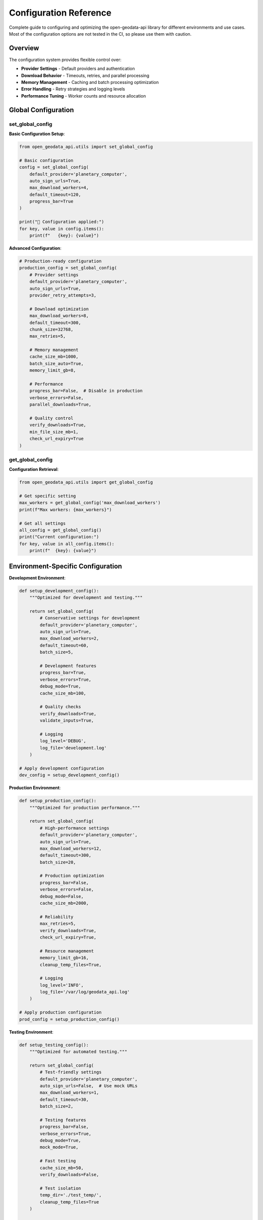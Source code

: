 Configuration Reference
=======================

Complete guide to configuring and optimizing the open-geodata-api library for different environments and use cases. Most of the configuration options are not tested in the CI, so please use them with caution.

Overview
--------

The configuration system provides flexible control over:

- **Provider Settings** - Default providers and authentication
- **Download Behavior** - Timeouts, retries, and parallel processing
- **Memory Management** - Caching and batch processing optimization
- **Error Handling** - Retry strategies and logging levels
- **Performance Tuning** - Worker counts and resource allocation

Global Configuration
--------------------

set_global_config
~~~~~~~~~~~~~~~~~~

.. py:function:: set_global_config(**config_params)

   Set global configuration parameters for the library.

   :param config_params: Configuration parameters to set
   :type config_params: various types
   :returns: Updated configuration dictionary
   :rtype: dict

**Basic Configuration Setup**:

.. code-block:: python

    from open_geodata_api.utils import set_global_config
    
    # Basic configuration
    config = set_global_config(
        default_provider='planetary_computer',
        auto_sign_urls=True,
        max_download_workers=4,
        default_timeout=120,
        progress_bar=True
    )
    
    print("🔧 Configuration applied:")
    for key, value in config.items():
        print(f"   {key}: {value}")

**Advanced Configuration**:

.. code-block:: python

    # Production-ready configuration
    production_config = set_global_config(
        # Provider settings
        default_provider='planetary_computer',
        auto_sign_urls=True,
        provider_retry_attempts=3,
        
        # Download optimization
        max_download_workers=8,
        default_timeout=300,
        chunk_size=32768,
        max_retries=5,
        
        # Memory management
        cache_size_mb=1000,
        batch_size_auto=True,
        memory_limit_gb=8,
        
        # Performance
        progress_bar=False,  # Disable in production
        verbose_errors=False,
        parallel_downloads=True,
        
        # Quality control
        verify_downloads=True,
        min_file_size_mb=1,
        check_url_expiry=True
    )

get_global_config
~~~~~~~~~~~~~~~~~

.. py:function:: get_global_config(key=None)

   Get global configuration parameters.

   :param key: Specific configuration key (None for all)
   :type key: str or None
   :returns: Configuration value or full configuration
   :rtype: any or dict

**Configuration Retrieval**:

.. code-block:: python

    from open_geodata_api.utils import get_global_config
    
    # Get specific setting
    max_workers = get_global_config('max_download_workers')
    print(f"Max workers: {max_workers}")
    
    # Get all settings
    all_config = get_global_config()
    print("Current configuration:")
    for key, value in all_config.items():
        print(f"  {key}: {value}")

Environment-Specific Configuration
----------------------------------

**Development Environment**:

.. code-block:: python

    def setup_development_config():
        """Optimized for development and testing."""
        
        return set_global_config(
            # Conservative settings for development
            default_provider='planetary_computer',
            auto_sign_urls=True,
            max_download_workers=2,
            default_timeout=60,
            batch_size=5,
            
            # Development features
            progress_bar=True,
            verbose_errors=True,
            debug_mode=True,
            cache_size_mb=100,
            
            # Quality checks
            verify_downloads=True,
            validate_inputs=True,
            
            # Logging
            log_level='DEBUG',
            log_file='development.log'
        )
    
    # Apply development configuration
    dev_config = setup_development_config()

**Production Environment**:

.. code-block:: python

    def setup_production_config():
        """Optimized for production performance."""
        
        return set_global_config(
            # High-performance settings
            default_provider='planetary_computer',
            auto_sign_urls=True,
            max_download_workers=12,
            default_timeout=300,
            batch_size=20,
            
            # Production optimization
            progress_bar=False,
            verbose_errors=False,
            debug_mode=False,
            cache_size_mb=2000,
            
            # Reliability
            max_retries=5,
            verify_downloads=True,
            check_url_expiry=True,
            
            # Resource management
            memory_limit_gb=16,
            cleanup_temp_files=True,
            
            # Logging
            log_level='INFO',
            log_file='/var/log/geodata_api.log'
        )
    
    # Apply production configuration
    prod_config = setup_production_config()

**Testing Environment**:

.. code-block:: python

    def setup_testing_config():
        """Optimized for automated testing."""
        
        return set_global_config(
            # Test-friendly settings
            default_provider='planetary_computer',
            auto_sign_urls=False,  # Use mock URLs
            max_download_workers=1,
            default_timeout=30,
            batch_size=2,
            
            # Testing features
            progress_bar=False,
            verbose_errors=True,
            debug_mode=True,
            mock_mode=True,
            
            # Fast testing
            cache_size_mb=50,
            verify_downloads=False,
            
            # Test isolation
            temp_dir='./test_temp/',
            cleanup_temp_files=True
        )
    
    # Apply testing configuration
    test_config = setup_testing_config()

Performance Optimization
------------------------

optimize_for_large_datasets
~~~~~~~~~~~~~~~~~~~~~~~~~~~~

.. py:function:: optimize_for_large_datasets(dataset_size_gb, available_memory_gb)

   Optimize library settings for large dataset processing.

   :param dataset_size_gb: Expected dataset size in GB
   :type dataset_size_gb: float
   :param available_memory_gb: Available system memory in GB
   :type available_memory_gb: float
   :returns: Optimized configuration recommendations
   :rtype: dict

**Automatic Optimization**:

.. code-block:: python

    from open_geodata_api.utils import optimize_for_large_datasets
    
    # Optimize for 100GB dataset with 32GB RAM
    optimization = optimize_for_large_datasets(
        dataset_size_gb=100.0,
        available_memory_gb=32.0
    )
    
    print("🚀 Optimization recommendations:")
    print(f"   Batch size: {optimization['batch_size']} items")
    print(f"   Max workers: {optimization['max_workers']}")
    print(f"   Memory per worker: {optimization['memory_per_worker_mb']} MB")
    print(f"   Processing strategy: {optimization['strategy']}")
    
    # Apply optimizations
    optimized_config = set_global_config(**optimization['config'])

**Manual Performance Tuning**:

.. code-block:: python

    def tune_for_performance(system_specs):
        """Manual performance tuning based on system specs."""
        
        cpu_cores = system_specs['cpu_cores']
        ram_gb = system_specs['ram_gb']
        storage_type = system_specs['storage_type']  # 'ssd' or 'hdd'
        
        # Calculate optimal settings
        if storage_type == 'ssd':
            max_workers = min(cpu_cores * 2, 16)
            chunk_size = 65536  # 64KB for SSD
        else:
            max_workers = min(cpu_cores, 8)
            chunk_size = 32768  # 32KB for HDD
        
        batch_size = max(5, min(ram_gb // 2, 50))
        
        return set_global_config(
            max_download_workers=max_workers,
            chunk_size=chunk_size,
            batch_size=batch_size,
            memory_limit_gb=ram_gb * 0.8,  # Use 80% of RAM
            cache_size_mb=min(ram_gb * 100, 4000)  # Up to 4GB cache
        )
    
    # Example system specifications
    my_system = {
        'cpu_cores': 8,
        'ram_gb': 16,
        'storage_type': 'ssd'
    }
    
    performance_config = tune_for_performance(my_system)

Configuration Profiles
----------------------

**Complete Configuration Profiles**:

.. code-block:: python

    class ConfigurationProfiles:
        """Pre-defined configuration profiles for common use cases."""
        
        @staticmethod
        def minimal():
            """Minimal resource usage configuration."""
            return set_global_config(
                max_download_workers=1,
                default_timeout=30,
                batch_size=1,
                cache_size_mb=50,
                progress_bar=False,
                verify_downloads=False
            )
        
        @staticmethod
        def balanced():
            """Balanced performance and resource usage."""
            return set_global_config(
                max_download_workers=4,
                default_timeout=120,
                batch_size=10,
                cache_size_mb=500,
                progress_bar=True,
                verify_downloads=True,
                max_retries=3
            )
        
        @staticmethod
        def high_performance():
            """Maximum performance configuration."""
            return set_global_config(
                max_download_workers=12,
                default_timeout=300,
                batch_size=25,
                cache_size_mb=2000,
                progress_bar=False,
                parallel_downloads=True,
                max_retries=5,
                chunk_size=65536
            )
        
        @staticmethod
        def research():
            """Configuration optimized for research workflows."""
            return set_global_config(
                max_download_workers=6,
                default_timeout=180,
                batch_size=15,
                cache_size_mb=1000,
                progress_bar=True,
                verify_downloads=True,
                verbose_errors=True,
                quality_checks=True,
                preserve_metadata=True
            )
    
    # Use predefined profiles
    ConfigurationProfiles.balanced()
    print("Applied balanced configuration profile")

Dynamic Configuration
---------------------

**Runtime Configuration Adjustment**:

.. code-block:: python

    def adaptive_configuration_manager():
        """Automatically adjust configuration based on runtime conditions."""
        
        import psutil
        import time
        
        def monitor_and_adjust():
            # Get current system status
            cpu_percent = psutil.cpu_percent(interval=1)
            memory_percent = psutil.virtual_memory().percent
            
            current_config = get_global_config()
            new_config = current_config.copy()
            
            # Adjust based on system load
            if cpu_percent > 80:
                # High CPU usage - reduce workers
                new_config['max_download_workers'] = max(1, current_config.get('max_download_workers', 4) - 1)
                print(f"🔧 Reduced workers due to high CPU: {new_config['max_download_workers']}")
            
            elif cpu_percent < 30:
                # Low CPU usage - can increase workers
                new_config['max_download_workers'] = min(8, current_config.get('max_download_workers', 4) + 1)
                print(f"🔧 Increased workers due to low CPU: {new_config['max_download_workers']}")
            
            if memory_percent > 85:
                # High memory usage - reduce batch size
                new_config['batch_size'] = max(1, current_config.get('batch_size', 10) // 2)
                print(f"🔧 Reduced batch size due to high memory: {new_config['batch_size']}")
            
            # Apply adjustments
            if new_config != current_config:
                set_global_config(**new_config)
        
        return monitor_and_adjust
    
    # Use adaptive configuration
    adaptive_monitor = adaptive_configuration_manager()
    adaptive_monitor()  # Call periodically during processing

Configuration Validation
------------------------

**Configuration Validation Examples**:

.. code-block:: python

    def validate_configuration(config=None):
        """Validate configuration parameters."""
        
        if config is None:
            config = get_global_config()
        
        validation_results = {
            'valid': True,
            'warnings': [],
            'errors': [],
            'recommendations': []
        }
        
        # Validate worker count
        max_workers = config.get('max_download_workers', 4)
        if max_workers > 16:
            validation_results['warnings'].append(
                f"High worker count ({max_workers}) may cause rate limiting"
            )
        elif max_workers < 1:
            validation_results['errors'].append("Worker count must be at least 1")
            validation_results['valid'] = False
        
        # Validate timeout
        timeout = config.get('default_timeout', 120)
        if timeout < 30:
            validation_results['warnings'].append(
                f"Short timeout ({timeout}s) may cause download failures"
            )
        elif timeout > 600:
            validation_results['recommendations'].append(
                f"Very long timeout ({timeout}s) - consider shorter value"
            )
        
        # Validate memory settings
        cache_size = config.get('cache_size_mb', 500)
        if cache_size > 4000:
            validation_results['warnings'].append(
                f"Large cache size ({cache_size}MB) may consume significant memory"
            )
        
        # Check for conflicting settings
        if config.get('progress_bar', True) and config.get('debug_mode', False):
            validation_results['warnings'].append(
                "Progress bar and debug mode may interfere with output"
            )
        
        return validation_results
    
    # Validate current configuration
    validation = validate_configuration()
    
    if validation['valid']:
        print("✅ Configuration is valid")
    else:
        print("❌ Configuration has errors:")
        for error in validation['errors']:
            print(f"   - {error}")
    
    if validation['warnings']:
        print("⚠️ Warnings:")
        for warning in validation['warnings']:
            print(f"   - {warning}")

Configuration Persistence
-------------------------

**Save and Load Configuration**:

.. code-block:: python

    import json
    import os
    from pathlib import Path
    
    def save_configuration(config_name="default", config_dir="~/.geodata_api/"):
        """Save current configuration to file."""
        
        config_path = Path(config_dir).expanduser()
        config_path.mkdir(parents=True, exist_ok=True)
        
        config_file = config_path / f"{config_name}.json"
        current_config = get_global_config()
        
        with open(config_file, 'w') as f:
            json.dump(current_config, f, indent=2)
        
        print(f"💾 Configuration saved to {config_file}")
        return str(config_file)
    
    def load_configuration(config_name="default", config_dir="~/.geodata_api/"):
        """Load configuration from file."""
        
        config_path = Path(config_dir).expanduser()
        config_file = config_path / f"{config_name}.json"
        
        if not config_file.exists():
            print(f"❌ Configuration file not found: {config_file}")
            return None
        
        with open(config_file, 'r') as f:
            config = json.load(f)
        
        set_global_config(**config)
        print(f"📂 Configuration loaded from {config_file}")
        return config
    
    # Save current configuration
    save_configuration("my_research_config")
    
    # Load saved configuration
    load_configuration("my_research_config")

**Configuration Templates**:

.. code-block:: python

    def create_configuration_templates():
        """Create configuration templates for different scenarios."""
        
        templates = {
            'vegetation_monitoring': {
                'default_provider': 'planetary_computer',
                'auto_sign_urls': True,
                'max_download_workers': 6,
                'batch_size': 15,
                'asset_preferences': ['B08', 'B04', 'B03', 'B02'],
                'quality_filters': {
                    'max_cloud_cover': 20,
                    'min_data_coverage': 80
                },
                'processing_options': {
                    'calculate_ndvi': True,
                    'temporal_analysis': True,
                    'export_statistics': True
                }
            },
            
            'change_detection': {
                'default_provider': 'planetary_computer',
                'auto_sign_urls': True,
                'max_download_workers': 8,
                'batch_size': 10,
                'asset_preferences': ['B08', 'B04', 'B11', 'B12'],
                'quality_filters': {
                    'max_cloud_cover': 10,
                    'temporal_consistency': True
                },
                'processing_options': {
                    'coregister_images': True,
                    'radiometric_correction': True,
                    'export_change_maps': True
                }
            },
            
            'water_mapping': {
                'default_provider': 'earth_search',
                'max_download_workers': 4,
                'batch_size': 8,
                'asset_preferences': ['B08', 'B11', 'B12'],
                'quality_filters': {
                    'max_cloud_cover': 15,
                    'water_mask_confidence': 0.8
                },
                'processing_options': {
                    'water_indices': ['NDWI', 'MNDWI'],
                    'flood_mapping': True,
                    'temporal_water_extent': True
                }
            }
        }
        
        # Save templates
        template_dir = Path("~/.geodata_api/templates/").expanduser()
        template_dir.mkdir(parents=True, exist_ok=True)
        
        for template_name, template_config in templates.items():
            template_file = template_dir / f"{template_name}.json"
            with open(template_file, 'w') as f:
                json.dump(template_config, f, indent=2)
            print(f"📋 Template saved: {template_name}")
        
        return templates
    
    # Create and save templates
    templates = create_configuration_templates()

Best Practices
--------------

**Configuration Management Best Practices**:

1. **Environment Separation**:
   - Use different configurations for dev/test/prod
   - Store configurations in version control
   - Use environment variables for sensitive settings

2. **Performance Optimization**:
   - Start with conservative settings
   - Monitor system resources during processing
   - Adjust based on actual performance metrics

3. **Error Handling**:
   - Always validate configuration before use
   - Implement fallback configurations
   - Log configuration changes

4. **Resource Management**:
   - Set memory limits based on available RAM
   - Configure appropriate timeouts
   - Balance worker count with system capacity

5. **Quality Assurance**:
   - Enable verification in production
   - Use progress bars for long operations
   - Implement comprehensive logging

**Complete Configuration Workflow Example**:

.. code-block:: python

    def complete_configuration_workflow():
        """Example of complete configuration management workflow."""
        
        print("🔧 Starting Configuration Workflow")
        
        # Step 1: Detect environment
        environment = os.getenv('GEODATA_ENV', 'development')
        print(f"📍 Environment: {environment}")
        
        # Step 2: Load base configuration
        if environment == 'production':
            base_config = setup_production_config()
        elif environment == 'testing':
            base_config = setup_testing_config()
        else:
            base_config = setup_development_config()
        
        # Step 3: Apply optimizations
        optimization = optimize_for_large_datasets(
            dataset_size_gb=50.0,
            available_memory_gb=16.0
        )
        
        optimized_config = {**base_config, **optimization['config']}
        set_global_config(**optimized_config)
        
        # Step 4: Validate configuration
        validation = validate_configuration()
        
        if not validation['valid']:
            print("❌ Configuration validation failed")
            for error in validation['errors']:
                print(f"   - {error}")
            return False
        
        # Step 5: Save configuration
        config_name = f"{environment}_optimized"
        save_configuration(config_name)
        
        # Step 6: Display final configuration
        final_config = get_global_config()
        print("\n✅ Final Configuration:")
        for key, value in final_config.items():
            print(f"   {key}: {value}")
        
        return True
    
    # Run complete workflow
    success = complete_configuration_workflow()

See Also
--------

- :doc:`../quickstart` - Getting started guide
- :doc:`../tutorials/optimization` - Performance optimization tutorials
- :doc:`../api-reference/utility-functions` - Utility functions documentation
- :doc:`../examples/advanced-workflows` - Advanced workflow examples
